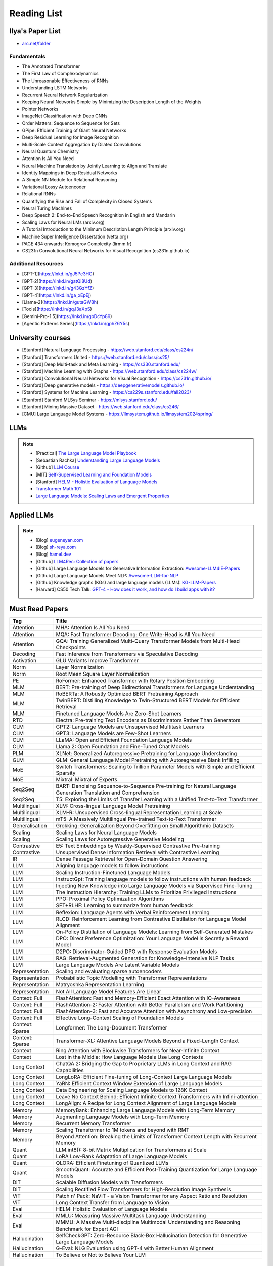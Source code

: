 ##########################################################################################
Reading List
##########################################################################################

******************************************************************************************
Ilya's Paper List
******************************************************************************************
* `arc.net/folder <https://arc.net/folder/D0472A20-9C20-4D3F-B145-D2865C0A9FEE>`_

Fundamentals
------------------------------------------------------------------------------------------
* The Annotated Transformer
* The First Law of Complexodynamics
* The Unreasonable Effectiveness of RNNs
* Understanding LSTM Networks
* Recurrent Neural Network Regularization
* Keeping Neural Networks Simple by Minimizing the Description Length of the Weights
* Pointer Networks
* ImageNet Classification with Deep CNNs
* Order Matters: Sequence to Sequence for Sets
* GPipe: Efficient Training of Giant Neural Networks
* Deep Residual Learning for Image Recognition
* Multi-Scale Context Aggregation by Dilated Convolutions
* Neural Quantum Chemistry
* Attention Is All You Need
* Neural Machine Translation by Jointly Learning to Align and Translate
* Identity Mappings in Deep Residual Networks
* A Simple NN Module for Relational Reasoning
* Variational Lossy Autoencoder
* Relational RNNs
* Quantifying the Rise and Fall of Complexity in Closed Systems
* Neural Turing Machines
* Deep Speech 2: End-to-End Speech Recognition in English and Mandarin
* Scaling Laws for Neural LMs (arxiv.org)
* A Tutorial Introduction to the Minimum Description Length Principle (arxiv.org)
* Machine Super Intelligence Dissertation (vetta.org)
* PAGE 434 onwards: Komogrov Complexity (lirmm.fr)
* CS231n Convolutional Neural Networks for Visual Recognition (cs231n.github.io)

Additional Resources
------------------------------------------------------------------------------------------
* [GPT-1](https://lnkd.in/gJ5Pe3HG)
* [GPT-2](https://lnkd.in/gatQi8Ud)
* [GPT-3](https://lnkd.in/g43GzYfZ)
* [GPT-4](https://lnkd.in/ga_xEpEj)
* [Llama-2](https://lnkd.in/gutaGW8h)
* [Tools](https://lnkd.in/gqJ3aXpS)
* [Gemini-Pro-1.5](https://lnkd.in/gbDcYp89)
* [Agentic Patterns Series](https://lnkd.in/gphZ6Y5s)

******************************************************************************************
University courses
******************************************************************************************
* [Stanford] Natural Language Processing - https://web.stanford.edu/class/cs224n/
* [Stanford] Transformers United - https://web.stanford.edu/class/cs25/
* [Stanford] Deep Multi-task and Meta Learning - https://cs330.stanford.edu/
* [Stanford] Machine Learning with Graphs - https://web.stanford.edu/class/cs224w/
* [Stanford] Convolutional Neural Networks for Visual Recognition - https://cs231n.github.io/
* [Stanford] Deep generative models - https://deepgenerativemodels.github.io/
* [Stanford] Systems for Machine Learning - https://cs229s.stanford.edu/fall2023/
* [Stanford] Stanford MLSys Seminar - https://mlsys.stanford.edu/
* [Stanford] Mining Massive Dataset - https://web.stanford.edu/class/cs246/
* [CMU] Large Language Model Systems - https://llmsystem.github.io/llmsystem2024spring/

******************************************************************************************
LLMs
******************************************************************************************
.. note::
	* [Practical] `The Large Language Model Playbook <https://cyrilzakka.github.io/llm-playbook/index.html>`_
	* [Sebastian Rachka] `Understanding Large Language Models <https://magazine.sebastianraschka.com/p/understanding-large-language-models>`_
	* [Github] `LLM Course <https://github.com/mlabonne/llm-course>`_
	* [MIT] `Self-Supervised Learning and Foundation Models <https://www.futureofai.mit.edu/>`_
	* [Stanford] `HELM - Holistic Evaluation of Language Models <https://crfm.stanford.edu/helm/latest/>`_
	* `Transformer Math 101 <https://blog.eleuther.ai/transformer-math/>`_
	* `Large Language Models: Scaling Laws and Emergent Properties <https://cthiriet.com/articles/scaling-laws>`_

.. seealso::
	* `Generative Agents: Interactive Simulacra of Human Behavior <https://arxiv.org/pdf/2304.03442.pdf>`_
	* `Locating and Editing Factual Associations in GPT <https://arxiv.org/pdf/2202.05262.pdf>`_
	* `Jarvis/HuggingGPT <https://github.com/microsoft/JARVIS>`_
	* `Sparks of Artificial General Intelligence <https://arxiv.org/pdf/2303.12712.pdf>`_
	* `Reflexion: an autonomous agent with dynamic memory and self-reflection <https://arxiv.org/pdf/2303.11366.pdf>`_
	* `Hyena Hierarchy: Towards Larger Convolutional Language Models <https://arxiv.org/pdf/2302.10866.pdf>`_
	* `Scaling Transformer to 1M tokens and beyond with RMT <https://arxiv.org/pdf/2304.11062.pdf>`_
	* `AI/ML/LLM/Transformer Models Timeline and List <https://ai.v-gar.de/ml/transformer/timeline/>`_
	* `Think Before You Act: Unified Policy for Interleaving Language Reasoning with Actions <https://arxiv.org/pdf/2304.11063.pdf>`_

******************************************************************************************
Applied LLMs
******************************************************************************************
.. note::
	* [Blog] `eugeneyan.com <https://eugeneyan.com/>`_
	* [Blog] `sh-reya.com <https://www.sh-reya.com/blog>`_
	* [Blog] `hamel.dev <https://hamel.dev/>`_
	* [Github] `LLM4Rec: Collection of papers <https://github.com/WLiK/LLM4Rec-Awesome-Papers>`_
	* [Github] Large Language Models for Generative Information Extraction: `Awesome-LLM4IE-Papers <https://github.com/quqxui/Awesome-LLM4IE-Papers>`_
	* [Github] Large Language Models Meet NLP: `Awesome-LLM-for-NLP <https://github.com/LightChen233/Awesome-LLM-for-NLP>`_
	* [Github] Knowledge graphs (KGs) and large language models (LLMs): `KG-LLM-Papers <https://github.com/zjukg/KG-LLM-Papers>`_
	* [Harvard] CS50 Tech Talk: `GPT-4 - How does it work, and how do I build apps with it? <https://www.youtube.com/watch?v=vw-KWfKwvTQ>`_

.. seealso::
	* `Freepik - A New Search for the New World <https://www.freepik.com/blog/new-search-new-world/>`_
	* `Replacing my best friends with an LLM <https://www.izzy.co/blogs/robo-boys.html>`_
	* `Become a 1000x engineer or die tryin <https://kadekillary.work/posts/1000x-eng/>`_
	* `Man and machine: GPT for second brains <https://reasonabledeviations.com/2023/02/05/gpt-for-second-brain/>`_
	* `Learn Prompting <https://learnprompting.org/>`_
	* `Prompt Engineering vs. Blind Prompting <https://mitchellh.com/writing/prompt-engineering-vs-blind-prompting>`_
	* `An example of LLM prompting for programming <https://martinfowler.com/articles/2023-chatgpt-xu-hao.html>`_
	* `Chat with any PDF <https://www.chatpdf.com/>`_
	* `AI prompt-to-storyboard videos w/ GPT, Coqui voices, StabilityAI images <https://meyer.id/>`_
	* `ChatGPT for your site <https://letterdrop.com/chatgpt?ref=hn>`_
	* `Web LLM runs the vicuna-7b Large Language Model entirely in your browser <https://simonwillison.net/2023/Apr/16/web-llm/>`_
	* [Paper] `AI Agents That Matter <https://arxiv.org/pdf/2407.01502>`_

******************************************************************************************
Must Read Papers
******************************************************************************************
.. csv-table:: 
	:header: "Tag", "Title"
	:align: center
	
		Attention,MHA: Attention Is All You Need
		Attention,MQA: Fast Transformer Decoding: One Write-Head is All You Need
		Attention,GQA: Training Generalized Multi-Query Transformer Models from Multi-Head Checkpoints
		Decoding,Fast Inference from Transformers via Speculative Decoding
		Activation,GLU Variants Improve Transformer
		Norm,Layer Normalization
		Norm,Root Mean Square Layer Normalization
		PE,RoFormer: Enhanced Transformer with Rotary Position Embedding
		MLM, BERT: Pre-training of Deep Bidirectional Transformers for Language Understanding
		MLM, RoBERTa: A Robustly Optimized BERT Pretraining Approach
		MLM, TwinBERT: Distilling Knowledge to Twin-Structured BERT Models for Efficient Retrieval		
		MLM, Finetuned Language Models Are Zero-Shot Learners
		RTD, Electra: Pre-training Text Encoders as Discriminators Rather Than Generators
		CLM, GPT2: Language Models are Unsupervised Multitask Learners
		CLM, GPT3: Language Models are Few-Shot Learners		
		CLM, LLaMA: Open and Efficient Foundation Language Models
		CLM, Llama 2: Open Foundation and Fine-Tuned Chat Models
		PLM, XLNet: Generalized Autoregressive Pretraining for Language Understanding
		GLM, GLM: General Language Model Pretraining with Autoregressive Blank Infilling
		MoE,Switch Transformers: Scaling to Trillion Parameter Models with Simple and Efficient Sparsity
		MoE, Mixtral: Mixtral of Experts
		Seq2Seq, BART: Denoising Sequence-to-Sequence Pre-training for Natural Language Generation Translation and Comprehension
		Seq2Seq, T5: Exploring the Limits of Transfer Learning with a Unified Text-to-Text Transformer
		Multilingual, XLM: Cross-lingual Language Model Pretraining
		Multilingual, XLM-R: Unsupervised Cross-lingual Representation Learning at Scale
		Multilingual, mT5: A Massively Multilingual Pre-trained Text-to-Text Transformer
		Generalisation,Grokking: Generalization Beyond Overfitting on Small Algorithmic Datasets
		Scaling, Scaling Laws for Neural Language Models
		Scaling, Scaling Laws for Autoregressive Generative Modeling
		Contrastive, E5: Text Embeddings by Weakly-Supervised Contrastive Pre-training
		Contrastive, Unsupervised Dense Information Retrieval with Contrastive Learning
		IR, Dense Passage Retrieval for Open-Domain Question Answering
		LLM, Aligning language models to follow instructions
		LLM, Scaling Instruction-Finetuned Language Models
		LLM, InstructGpt: Training language models to follow instructions with human feedback
		LLM, Injecting New Knowledge into Large Language Models via Supervised Fine-Tuning
		LLM, The Instruction Hierarchy: Training LLMs to Prioritize Privileged Instructions
		LLM, PPO: Proximal Policy Optimization Algorithms
		LLM, SFT+RLHF: Learning to summarize from human feedback
		LLM, Reflexion: Language Agents with Verbal Reinforcement Learning
		LLM, RLCD: Reinforcement Learning from Contrastive Distillation for Language Model Alignment
		LLM, On-Policy Distillation of Language Models: Learning from Self-Generated Mistakes
		LLM, DPO: Direct Preference Optimization: Your Language Model is Secretly a Reward Model
		LLM, D2PO: Discriminator-Guided DPO with Response Evaluation Models
		LLM, RAG: Retrieval-Augmented Generation for Knowledge-Intensive NLP Tasks
		LLM, Large Language Models Are Latent Variable Models
		Representation, Scaling and evaluating sparse autoencoders
		Representation, Probabilistic Topic Modelling with Transformer Representations
		Representation, Matryoshka Representation Learning
		Representation, Not All Language Model Features Are Linear
		Context: Full, FlashAttention: Fast and Memory-Efficient Exact Attention with IO-Awareness
		Context: Full, FlashAttention-2: Faster Attention with Better Parallelism and Work Partitioning
		Context: Full, FlashAttention-3: Fast and Accurate Attention with Asynchrony and Low-precision
		Context: Full, Effective Long-Context Scaling of Foundation Models
		Context: Sparse, Longformer: The Long-Document Transformer
		Context: Sparse, Transformer-XL: Attentive Language Models Beyond a Fixed-Length Context
		Context, Ring Attention with Blockwise Transformers for Near-Infinite Context
		Context, Lost in the Middle: How Language Models Use Long Contexts
		Long Context, ChatQA 2: Bridging the Gap to Proprietary LLMs in Long Context and RAG Capabilities
		Long Context, LongLoRA: Efficient Fine-tuning of Long-Context Large Language Models
		Long Context, YaRN: Efficient Context Window Extension of Large Language Models
		Long Context, Data Engineering for Scaling Language Models to 128K Context
		Long Context, Leave No Context Behind: Efficient Infinite Context Transformers with Infini-attention				
		Long Context, LongAlign: A Recipe for Long Context Alignment of Large Language Models
		Memory, MemoryBank: Enhancing Large Language Models with Long-Term Memory
		Memory, Augmenting Language Models with Long-Term Memory
		Memory, Recurrent Memory Transformer
		Memory, Scaling Transformer to 1M tokens and beyond with RMT
		Memory, Beyond Attention: Breaking the Limits of Transformer Context Length with Recurrent Memory
		Quant, LLM.int8(): 8-bit Matrix Multiplication for Transformers at Scale
		Quant, LoRA Low-Rank Adaptation of Large Language Models
		Quant, QLORA: Efficient Finetuning of Quantized LLMs
		Quant, SmoothQuant: Accurate and Efficient Post-Training Quantization for Large Language Models
		DiT, Scalable Diffusion Models with Transformers
		DiT, Scaling Rectified Flow Transformers for High-Resolution Image Synthesis
		ViT, Patch n' Pack: NaViT - a Vision Transformer for any Aspect Ratio and Resolution
		ViT, Long Context Transfer from Language to Vision
		Eval, HELM: Holistic Evaluation of Language Models
		Eval, MMLU: Measuring Massive Multitask Language Understanding
		Eval, MMMU: A Massive Multi-discipline Multimodal Understanding and Reasoning Benchmark for Expert AGI
		Hallucination, SelfCheckGPT: Zero-Resource Black-Box Hallucination Detection for Generative Large Language Models
		Hallucination, G-Eval: NLG Evaluation using GPT-4 with Better Human Alignment
		Hallucination, To Believe or Not to Believe Your LLM

******************************************************************************************
Linear Algebra
******************************************************************************************

* [3Blue1Brown] `Essence of linear algebra <https://www.youtube.com/playlist?list=PLZHQObOWTQDPD3MizzM2xVFitgF8hE_ab>`_
* [MIT] `18.065 - Matrix Methods for Data Analysis <https://www.youtube.com/playlist?list=PLUl4u3cNGP63oMNUHXqIUcrkS2PivhN3k>`_

******************************************************************************************
Calculus
******************************************************************************************

* [3Blue1Brown] `Essence of calculus <https://www.youtube.com/playlist?list=PLZHQObOWTQDMsr9K-rj53DwVRMYO3t5Yr>`_
* [Khan Academy] `Multivariable calculus <https://www.khanacademy.org/math/multivariable-calculus>`_
* [University of Victoria] `MATH200: Calculus III: Multivariable Calculus <https://www.youtube.com/playlist?list=PLHXZ9OQGMqxc_CvEy7xBKRQr6I214QJcd>`_

******************************************************************************************
Probability & Statistics
******************************************************************************************

* [MIT] `RES.6-012 Introduction to Probability <https://www.youtube.com/playlist?list=PLUl4u3cNGP60hI9ATjSFgLZpbNJ7myAg6>`_
* [CMU] `36-705 - Intermediate Statistics <https://www.youtube.com/playlist?list=PLt2Pd5kunvJ6-wpJG9hlWlk47c76bm9L6>`_
* [statisticsmatt] `Introduction to Mathematical Statistics with Illustrations using R <https://www.youtube.com/playlist?list=PLmM_3MA2HWpan-KlYp-QCbPHxMj5FK0TB>`_
* `Mathematician uncovers methods to shrink sampling errors in large-dimensional data sets <https://phys.org/news/2023-03-mathematician-uncovers-methods-sampling-errors.html>`_

******************************************************************************************
Analysis
******************************************************************************************

* [SO] `Pointwise vs. Uniform Convergence <https://math.stackexchange.com/questions/597765/pointwise-vs-uniform-convergence#915867>`_

******************************************************************************************
Complex Analysis
******************************************************************************************

* `Visual Complex Analysis <https://complex-analysis.com/content/table_of_contents.html>`_

******************************************************************************************
ML Theory
******************************************************************************************

* [Goodfellow] `Deep Learning <https://www.deeplearningbook.org/>`_
* [Roberts] `The Principles of Deep Learning Theory <https://arxiv.org/abs/2106.10165>`_
* [Kevin Murphy] `Probabilistic Machine Learning book1 <https://probml.github.io/pml-book/book1.html>`_
* [Kevin Murphy] `Probabilistic Machine Learning book2 <https://probml.github.io/pml-book/book2.html>`_
* [Bronstein,Bruna,Cohen,Veickovic][2021] `Geometric Deep Learning <https://geometricdeeplearning.com/>`_
* [Shwartz David] `Understanding Machine Learning - From Theory to Algorithms <https://www.cs.huji.ac.il/~shais/UnderstandingMachineLearning/understanding-machine-learning-theory-algorithms.pdf>`_
* [Mohri] `Foundations of Machine Learning <https://cs.nyu.edu/~mohri/mlbook/>`_
* [CMU] `11-785 Deep Learning <https://www.youtube.com/playlist?list=PLp-0K3kfddPxRmjgjm0P1WT6H-gTqE8j9>`_
* `Yet Another Derivation of Backpropagation in Matrix Form <https://sudeepraja.github.io/BackpropAdjoints/>`_
* `Gradients are Not All You Need <https://arxiv.org/pdf/2111.05803.pdf>`_
* `The Decade of Deep Learning <https://bmk.sh/2019/12/31/The-Decade-of-Deep-Learning/>`_
* `Long-Tailed Learning Requires Feature Learning <https://openreview.net/pdf?id=S-h1oFv-mq>`_
* `[MIT] Statistical Learning Theory and Applications <https://cbmm.mit.edu/lh-9-520/syllabus>`_
* `[GPSS] Gaussian Process Summer School <https://gpss.cc/gpss23/program>`_

******************************************************************************************
ML Practical
******************************************************************************************

* [Andrej Karpathy] `Neural Networks: Zero to Hero <https://karpathy.ai/zero-to-hero.html>`_
* `pytorch-internals <http://blog.ezyang.com/2019/05/pytorch-internals/>`_
* https://forums.fast.ai/t/diving-deep-into-pytorch/39470
* [Stevens] `Deep Learning with PyTorch <https://www.manning.com/books/deep-learning-with-pytorch>`_
* [Geron] `Hands-on Machine Learning <https://www.oreilly.com/library/view/hands-on-machine-learning/9781492032632/>`_
* [Howard] `Deep Learning for Coders with fastai and PyTorch <https://course.fast.ai/Resources/book.html>`_
* [Zheng Casari] Feature Engineering for Machine Learning
* [NYU] `Deep Learning (Spring 2020) <https://atcold.github.io/pytorch-Deep-Learning/>`_
* [CMU] `Dive into Deep Learning <https://d2l.ai/index.html>`_
* [MIT] `6.S965 TinyML and Efficient Deep Learning <https://efficientml.ai/>`_
* [Microsoft Research] `LMOps <https://github.com/microsoft/LMOps>`_
* `Data Centric AI Cource <https://github.com/dcai-course/dcai-course>`_

******************************************************************************************
ML Design General Principle
******************************************************************************************

* [Andrew Ng] `Machine Learning Yearning <https://www.mlyearning.org/>`_
* [Chip Huyen] Designing Machine Learning Systems
* [Burkov] Machine Learning Engineering
* [Jeff Smith] Machine Learning Systems
* [Lakshmanan] Machine Learning Design Patterns
* [UCB] System Design for Large Scale Machine Learning

******************************************************************************************
ML Math
******************************************************************************************

* [Gutmann] Pen and Paper Exercise in ML
* `Steve Brunton Playlist <https://www.youtube.com/@Eigensteve/playlists>`_
* `Matrix Calculus <https://www.matrixcalculus.org/>`_

******************************************************************************************
ML Algorithms
******************************************************************************************

* [Naumann] The Art of Differentiating Computer Programs

******************************************************************************************
ML Related Theory
******************************************************************************************

* [MacKay] Information Throry Inference and Learning Algorithms
* [Brunton Kutz] Data Driven Science and Engineering
* [CUP] Probabilistic Numerics
* [Easley Kleinberg] Networks Crowds and Markets - Reasoning About a Highly Connected World
* `Beyond Euclid: An Illustrated Guide to Modern Machine Learning with Geometric, Topological, and Algebraic Structures <https://www.arxiv.org/abs/2407.09468>`_

******************************************************************************************
Applied ML
******************************************************************************************

* [Liu] Learning to Rank for Information Retrieval
* [MSR] A Short Introduction to Learning to Rank
* [MSR] LambdaMART
* [Ravichandiran] Getting Started with Google BERT
* [101ai.net] `BERT Explorer <https://www.101ai.net/text/bert>`_
* [Rothman] Transformers for Natural Language Processing
* [Tunstall] Natural Language Processing with Transformers
* [lilianweng] `The Transformer Family Version 2.0 <https://lilianweng.github.io/posts/2023-01-27-the-transformer-family-v2/>`_
* [Lakshmanan] Practical Machine Learning for Computer Vision
* Recent Advances and Trends in Multimodal Deep Learning
* Recommender Systems
* [Stanford] `CS224n: Natural Language Processing with Deep Learning <https://web.stanford.edu/class/cs224n/index.html>`_
* [Stanford] `CS224U - Natural Language Understanding <https://www.youtube.com/playlist?list=PLoROMvodv4rPt5D0zs3YhbWSZA8Q_DyiJ>`_
* [Stanford] `CS25 - Transformers United <https://www.youtube.com/playlist?list=PLoROMvodv4rNiJRchCzutFw5ItR_Z27CM>`_
* [Stanford] `CS330 - Deep Multi-Task and Meta-Learning <https://www.youtube.com/playlist?list=PLoROMvodv4rMIJ-TvblAIkw28Wxi27B36>`_
* `From Deep to Long Learning? <https://hazyresearch.stanford.edu/blog/2023-03-27-long-learning>`_
* [CMU] `Graham Neubig's Teaching <https://www.phontron.com/teaching.php>`_
* [Princeton] `Against Predictive Optimization <https://predictive-optimization.cs.princeton.edu/>`_
* [Github] `Must Read Papers on Pre-Training <https://github.com/thunlp/PLMpapers>`_
* `NaturalSpeech 2: Latent Diffusion Models are Natural and Zero-Shot Speech and Singing Synthesizers <https://speechresearch.github.io/naturalspeech2/>`_

******************************************************************************************
ML Papers
******************************************************************************************

* [dair-ai] `ML-Papers-Explained <https://github.com/dair-ai/ML-Papers-Explained>`_
* `Transformer models: an introduction and catalog — 2023 Edition <https://amatriain.net/blog/transformer-models-an-introduction-and-catalog-2d1e9039f376/>`_
* [Meta AI] `Teaching AI advanced mathematical reasoning <https://ai.facebook.com/blog/ai-math-theorem-proving/?utm_campaign=evergreen&utm_source=linkedin&utm_medium=organic_social&utm_content=blog>`_
* [Microsoft Research] `Why Can GPT Learn In-Context? <https://arxiv.org/pdf/2212.10559v2.pdf>`_
* [HM] `ML papers to implement <https://news.ycombinator.com/item?id=34503362>`_
* [ICLR2023] `Diffusion Models already have a Semantic Latent Space <https://arxiv.org/pdf/2210.10960.pdf>`_

******************************************************************************************
MLE Papers
******************************************************************************************

* [ACM] DNN for YouTube Recommendations
* [FB] Local Search
* [FB] Photo Search
* [FB] Recommeding items to more than a billion people
* [ICML] ScaNN
* [NeurIPS] DiskANN
* [KDD] Predicting Clicks on Ads at Facebook
* [RecSys] Recommending What Video to Watch Next
* `91% of ML Models Degrade in Time <https://www.nannyml.com/blog/91-of-ml-perfomance-degrade-in-time>`_

******************************************************************************************
MLOps
******************************************************************************************

* `The big dictionary of MLOps <https://www.hopsworks.ai/mlops-dictionary>`_

******************************************************************************************
ML Interviews
******************************************************************************************

* [Kashan] Deep Learning Interviews

******************************************************************************************
System Design General Principles
******************************************************************************************

* [Kleppmann] Designing Data-Intensive Applications
* [Alex Xu] System Design Interview - An Insiders Guide
* [Alex Xu] System Design Interview - An Insider's Guide Volume 2
* [Donne Matrin] `System Design Primer <https://github.com/donnemartin/system-design-primer>`_
* [Binh Nguyen] `Awesome Scalability <https://github.com/binhnguyennus/awesome-scalability>`_
* [Educative] `Grokking Modern System Design Interview for Engineers & Managers <https://www.educative.io/courses/grokking-modern-system-design-interview-for-engineers-managers>`_
* `A Senior Engineer's Guide to System Design Interview <https://interviewing.io/guides/system-design-interview>`_

******************************************************************************************
System Design Algorithms
******************************************************************************************

* [Gakhov] Probabilistic Data Structures and Algorithms
* [Tyler Neylon] `Introduction to Locality-Sensitive Hashing <https://tylerneylon.com/a/lsh1/lsh_post1.html>`_

******************************************************************************************
System Design Practical
******************************************************************************************

* `Build Your Own Redis with C/C++ <https://build-your-own.org/redis/>`_
* `Build Your Own Database <https://build-your-own.org/blog/20230420_byodb_done/>`_
* `The Inner Workings of Distributed Databases <https://questdb.io/blog/inner-workings-distributed-databases/>`_

******************************************************************************************
Layoffs
******************************************************************************************

* `Effective Immediately <https://github.com/Effective-Immediately/effective-immediately>`_

******************************************************************************************
Misc
******************************************************************************************

* `Sampling - Interesting post on LinkedIn <https://www.linkedin.com/posts/sahil0094_sampling-trainingdata-machinelearnig-activity-7043559310324285440-58h2>`_
* [Developer-Y] `CS Video Courses <https://github.com/Developer-Y/cs-video-courses>`_
* `Openintro Statistics <https://www.openintro.org/book/os/>`_
* `Demystifying Fourier analysis <https://dsego.github.io/demystifying-fourier/>`_
* `Data-oriented Programming in Python <https://www.moderndescartes.com/essays/data_oriented_python/>`_
* [CMU] `15-751 CS Theory Toolkit <https://www.youtube.com/playlist?app=desktop&list=PLm3J0oaFux3ZYpFLwwrlv_EHH9wtH6pnX>`_
* `Data Structure Sketches <https://okso.app/showcase/data-structures>`_
* [HN] `Vectors are over, hashes are the future <https://news.ycombinator.com/item?id=33123972>`_
* `Tensor Search <https://www.reddit.com/r/MachineLearning/comments/xk31n8/p_my_cofounder_and_i_quit_our_engineering_jobs_at/>`_
* `Philosophy of Mathematics - A Readinng List <https://www.logicmatters.net/2020/11/16/philosophy-of-mathematics-a-reading-list/>`_
* `The faker's guide to reading (x86) assembly language <https://www.timdbg.com/posts/fakers-guide-to-assembly/>`_
* `Learn C++ <https://www.learncpp.com/>`_
* `Introducing Austral: A Systems Language with Linear Types and Capabilities <https://borretti.me/article/introducing-austral>`_
* `A Beautiful Mathematical Reading List for 2023 <https://abakcus.com/a-beautiful-mathematical-reading-list-for-2023/>`_
* `Vector Animations With Python <https://zulko.github.io/blog/2014/09/20/vector-animations-with-python/>`_
* `Systems design 2: What we hope we know <https://apenwarr.ca/log/20230415>`_
* `Irregular Expressions <https://tavianator.com/2023/irregex.html>`_
* `The Prospect of an AI Winter <https://www.erichgrunewald.com/posts/the-prospect-of-an-ai-winter/>`_
* `When Will AI Take Your Job? <https://unchartedterritories.tomaspueyo.com/p/when-will-ai-take-your-job>`_
* `What Is Disruptive Innovation? <https://hbr.org/2015/12/what-is-disruptive-innovation>`_
* `Category Theory ∩ Machine Learning <https://github.com/bgavran/Category_Theory_Machine_Learning>`_
* `Building a Better World without Jobs <https://workforcefuturist.substack.com/p/building-a-better-world-without-jobs-video>`_
* `The Joy of Abstraction - An Introduction to Category Theory <https://johncarlosbaez.wordpress.com/2023/02/11/the-joy-of-abstraction/>`_
* `Clean Code - Horrible Performance <https://www.computerenhance.com/p/clean-code-horrible-performance>`_
* `Reverse Engineering a Mysterious UDP stream in my hotel <https://www.gkbrk.com/2016/05/hotel-music/>`_
* `Procrastinating is linked to health and career problems <https://theconversation.com/procrastinating-is-linked-to-health-and-career-problems-but-there-are-things-you-can-do-to-stop-188322>`_
* `Map of Reddit <https://anvaka.github.io/map-of-reddit/?v=2>`_
* `The Embedding Archives: Millions of Wikipedia Article Embeddings in Many Languages <https://txt.cohere.com/embedding-archives-wikipedia/>`_
* `Why Oatmeal is Cheap: Kolmogorov Complexity and Procedural Generation <https://knivesandpaintbrushes.org/projects/why-oatmeal-is-cheap/why_oatmeal_is_cheap_fdg2023.pdf>`_
* `Blog: Haskell in Production <https://serokell.io/blog/haskell-in-production>`_
* `How Does an FPGA Work? <https://learn.sparkfun.com/tutorials/how-does-an-fpga-work/all>`_
